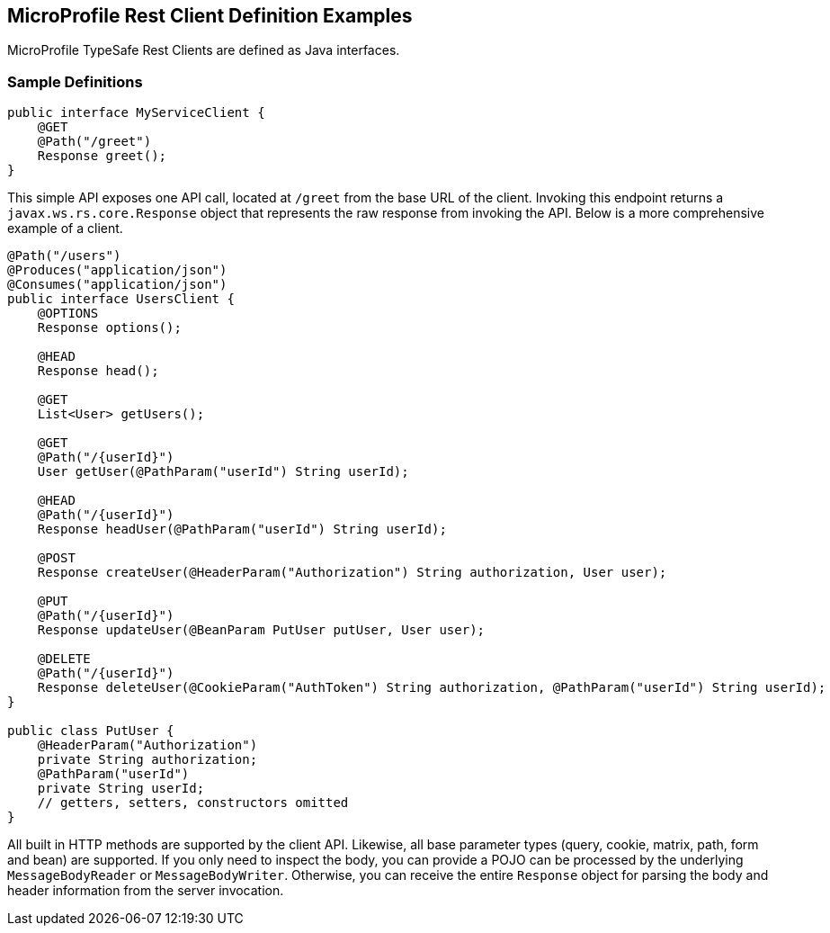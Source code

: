 //
// Copyright (c) 2017 Contributors to the Eclipse Foundation
//
// Licensed under the Apache License, Version 2.0 (the "License");
// you may not use this file except in compliance with the License.
// You may obtain a copy of the License at
//
//     http://www.apache.org/licenses/LICENSE-2.0
//
// Unless required by applicable law or agreed to in writing, software
// distributed under the License is distributed on an "AS IS" BASIS,
// WITHOUT WARRANTIES OR CONDITIONS OF ANY KIND, either express or implied.
// See the License for the specific language governing permissions and
// limitations under the License.
//

[[clientexamples]]
== MicroProfile Rest Client Definition Examples

MicroProfile TypeSafe Rest Clients are defined as Java interfaces.

=== Sample Definitions

[source, java]
----
public interface MyServiceClient {
    @GET
    @Path("/greet")
    Response greet();
}
----

This simple API exposes one API call, located at `/greet` from the base URL of the client.  Invoking this endpoint returns a `javax.ws.rs.core.Response` object that represents the raw response from invoking the API.  Below is a more comprehensive example of a client.

[source, java]
----
@Path("/users")
@Produces("application/json")
@Consumes("application/json")
public interface UsersClient {
    @OPTIONS
    Response options();

    @HEAD
    Response head();

    @GET
    List<User> getUsers();

    @GET
    @Path("/{userId}")
    User getUser(@PathParam("userId") String userId);

    @HEAD
    @Path("/{userId}")
    Response headUser(@PathParam("userId") String userId);

    @POST
    Response createUser(@HeaderParam("Authorization") String authorization, User user);

    @PUT
    @Path("/{userId}")
    Response updateUser(@BeanParam PutUser putUser, User user);

    @DELETE
    @Path("/{userId}")
    Response deleteUser(@CookieParam("AuthToken") String authorization, @PathParam("userId") String userId);
}

public class PutUser {
    @HeaderParam("Authorization")
    private String authorization;
    @PathParam("userId")
    private String userId;
    // getters, setters, constructors omitted
}
----

All built in HTTP methods are supported by the client API.  Likewise, all base parameter types (query, cookie, matrix, path, form and bean) are supported.  If you only need to inspect the body, you can provide a POJO can be processed by the underlying `MessageBodyReader` or `MessageBodyWriter`.  Otherwise, you can receive the entire `Response` object for parsing the body and header information from the server invocation.
